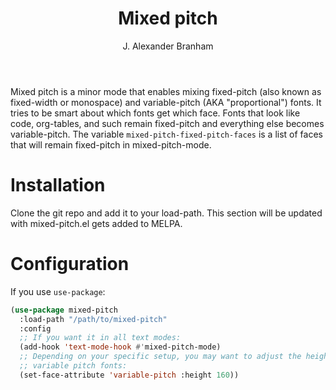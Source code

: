 #+TITLE: Mixed pitch
#+AUTHOR: J. Alexander Branham
#+LANGUAGE: en

Mixed pitch is a minor mode that enables mixing fixed-pitch (also known as
fixed-width or monospace) and variable-pitch (AKA "proportional") fonts. It
tries to be smart about which fonts get which face. Fonts that look like code,
org-tables, and such remain fixed-pitch and everything else becomes
variable-pitch. The variable ~mixed-pitch-fixed-pitch-faces~ is a list of faces
that will remain fixed-pitch in mixed-pitch-mode.

* Installation
Clone the git repo and add it to your load-path. This section will be updated
with mixed-pitch.el gets added to MELPA.
* Configuration
If you use =use-package=:
#+BEGIN_SRC emacs-lisp
  (use-package mixed-pitch
    :load-path "/path/to/mixed-pitch"
    :config
    ;; If you want it in all text modes:
    (add-hook 'text-mode-hook #'mixed-pitch-mode)
    ;; Depending on your specific setup, you may want to adjust the height of
    ;; variable pitch fonts:
    (set-face-attribute 'variable-pitch :height 160))
#+END_SRC
